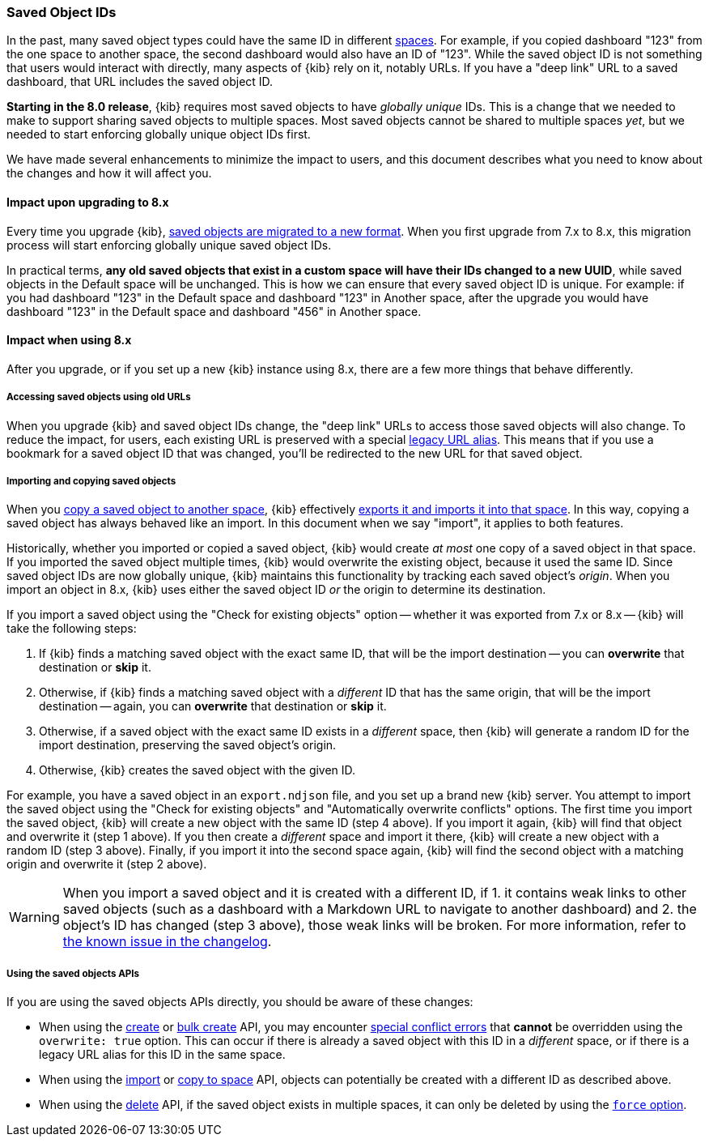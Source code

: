 [[saved-object-ids]]
=== Saved Object IDs

In the past, many saved object types could have the same ID in different <<xpack-spaces,spaces>>. For example, if you copied dashboard "123"
from the one space to another space, the second dashboard would also have an ID of "123". While the saved object ID is not something
that users would interact with directly, many aspects of {kib} rely on it, notably URLs. If you have a "deep link" URL to a saved dashboard,
that URL includes the saved object ID.

**Starting in the 8.0 release**, {kib} requires most saved objects to have _globally unique_ IDs. This is a change that we needed to make to
support sharing saved objects to multiple spaces. Most saved objects cannot be shared to multiple spaces _yet_, but we needed to start
enforcing globally unique object IDs first.

We have made several enhancements to minimize the impact to users, and this document describes what you need to know about the changes and
how it will affect you.

[[saved-object-ids-impact-upon-upgrading]]
==== Impact upon upgrading to 8.x

Every time you upgrade {kib}, <<saved-object-migrations,saved objects are migrated to a new format>>. When you
first upgrade from 7.x to 8.x, this migration process will start enforcing globally unique saved object IDs.

In practical terms, **any old saved objects that exist in a custom space will have their IDs changed to a new UUID**, while saved objects in
the Default space will be unchanged. This is how we can ensure that every saved object ID is unique. For example: if you had dashboard "123"
in the Default space and dashboard "123" in Another space, after the upgrade you would have dashboard "123" in the Default space and
dashboard "456" in Another space.

[[saved-object-ids-impact-when-using]]
==== Impact when using 8.x

After you upgrade, or if you set up a new {kib} instance using 8.x, there are a few more things that behave differently.

[[saved-object-ids-impact-when-using-legacy-urls]]
===== Accessing saved objects using old URLs

When you upgrade {kib} and saved object IDs change, the "deep link" URLs to access those saved objects will also change. To reduce the impact,
for users, each existing URL is preserved with a special <<legacy-url-aliases,legacy URL alias>>. This means that if you use a bookmark for
a saved object ID that was changed, you'll be redirected to the new URL for that saved object.

[[saved-object-ids-impact-when-using-import-and-copy]]
===== Importing and copying saved objects

When you <<managing-saved-objects-copy-to-space,copy a saved object to another space>>, {kib} effectively
<<managing-saved-objects-export-objects,exports it and imports it into that space>>. In this way, copying a saved object has always behaved
like an import. In this document when we say "import", it applies to both features.

Historically, whether you imported or copied a saved object, {kib} would create _at most_ one copy of a saved object in that space. If you
imported the saved object multiple times, {kib} would overwrite the existing object, because it used the same ID. Since saved object IDs are
now globally unique, {kib} maintains this functionality by tracking each saved object's _origin_. When you import an object in 8.x, {kib}
uses either the saved object ID _or_ the origin to determine its destination.

If you import a saved object using the "Check for existing objects" option -- whether it was exported from 7.x or 8.x -- {kib} will
take the following steps:

1. If {kib} finds a matching saved object with the exact same ID, that will be the import destination -- you can **overwrite** that
destination or **skip** it.

2. Otherwise, if {kib} finds a matching saved object with a _different_ ID that has the same origin, that will be the import destination
-- again, you can **overwrite** that destination or **skip** it.

3. Otherwise, if a saved object with the exact same ID exists in a _different_ space, then {kib} will generate a random ID for the import
destination, preserving the saved object's origin.

4. Otherwise, {kib} creates the saved object with the given ID.

For example, you have a saved object in an `export.ndjson` file, and you set up a brand new {kib} server. You attempt to import the saved
object using the "Check for existing objects" and "Automatically overwrite conflicts" options. The first time you import the saved object,
{kib} will create a new object with the same ID (step 4 above). If you import it again, {kib} will find that object and overwrite it (step 1
above). If you then create a _different_ space and import it there, {kib} will create a new object with a random ID (step 3 above). Finally,
if you import it into the second space again, {kib} will find the second object with a matching origin and overwrite it (step 2 above).

WARNING: When you import a saved object and it is created with a different ID, if 1. it contains weak links to other saved objects (such as
a dashboard with a Markdown URL to navigate to another dashboard) and 2. the object's ID has changed (step 3 above), those weak links will
be broken. For more information, refer to <<known-issue-123550,the known issue in the changelog>>.

[[saved-object-ids-impact-when-using-apis]]
===== Using the saved objects APIs

If you are using the saved objects APIs directly, you should be aware of these changes:

* When using the <<saved-objects-api-create,create>> or <<saved-objects-api-bulk-create,bulk create>> API, you may encounter
  <<saved-objects-api-bulk-create-conflict-errors,special conflict errors>> that **cannot** be overridden using the `overwrite: true`
  option. This can occur if there is already a saved object with this ID in a _different_ space, or if there is a legacy URL alias for this
  ID in the same space.
* When using the <<saved-objects-api-import,import>> or <<spaces-api-copy-saved-objects,copy to space>> API, objects can potentially be
  created with a different ID as described above.
* When using the <<saved-objects-api-delete,delete>> API, if the saved object exists in multiple spaces, it can only be deleted by using the
  <<saved-objects-api-delete-query-params,`force` option>>.
